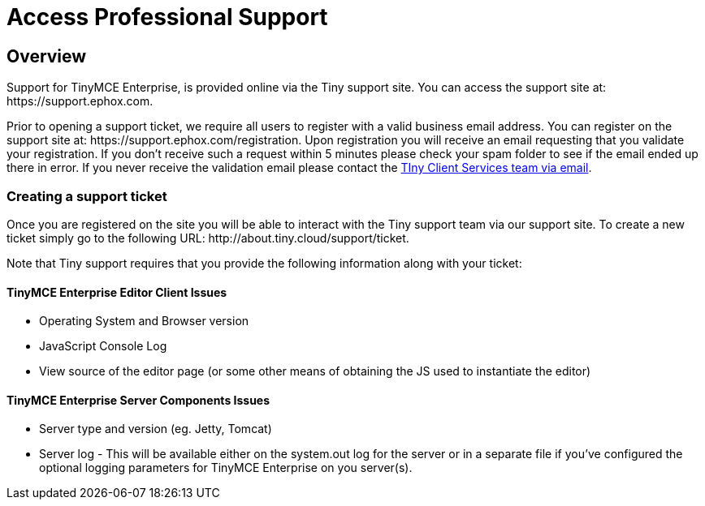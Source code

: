 :rootDir: ../
:partialsDir: {rootDir}partials/
:imagesDir: {rootDir}images/
= Access Professional Support
:description: Find how to contact Tiny support.
:keywords: support tiny enterprise client services

[[overview]]
== Overview

Support for TinyMCE Enterprise, is provided online via the Tiny support site.  You can access the support site at: \https://support.ephox.com.

Prior to opening a support ticket, we require all users to register with a valid business email address. You can register on the support site at: \https://support.ephox.com/registration. Upon registration you will receive an email requesting that you validate your registration. If you don't receive such a request within 5 minutes please check your spam folder to see if the email ended up there in error. If you never receive the validation email please contact the link:mailto:clientservices@tiny.cloud/[TIny Client Services team via email].

[[creating-a-support-ticket]]
=== Creating a support ticket
anchor:creatingasupportticket[historical anchor]

Once you are registered on the site you will be able to interact with the Tiny support team via our support site.  To create a new ticket simply go to the following URL: \http://about.tiny.cloud/support/ticket.

Note that Tiny support requires that you provide the following information along with your ticket:

[[tinymce-enterprise-editor-client-issues]]
==== TinyMCE Enterprise Editor Client Issues
anchor:tinymceenterpriseeditorclientissues[historical anchor]

* Operating System and Browser version
* JavaScript Console Log
* View source of the editor page (or some other means of obtaining the JS used to instantiate the editor)

[[tinymce-enterprise-server-components-issues]]
==== TinyMCE Enterprise Server Components Issues
anchor:tinymceenterpriseservercomponentsissues[historical anchor]

* Server type and version (eg. Jetty, Tomcat)
* Server log - This will be available either on the system.out log for the server or in a separate file if you've configured the optional logging parameters for TinyMCE Enterprise on you server(s).
